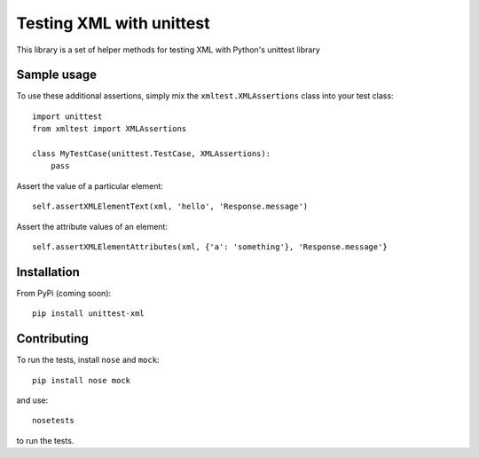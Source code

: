 =========================
Testing XML with unittest
=========================

This library is a set of helper methods for testing XML with Python's unittest library

Sample usage
------------

To use these additional assertions, simply mix the ``xmltest.XMLAssertions`` class
into your test class::

    import unittest
    from xmltest import XMLAssertions

    class MyTestCase(unittest.TestCase, XMLAssertions):
        pass

Assert the value of a particular element::

    self.assertXMLElementText(xml, 'hello', 'Response.message')

Assert the attribute values of an element::

    self.assertXMLElementAttributes(xml, {'a': 'something'}, 'Response.message'}

Installation
------------

From PyPi (coming soon)::

    pip install unittest-xml

Contributing
------------

To run the tests, install ``nose`` and ``mock``::

    pip install nose mock

and use::

    nosetests

to run the tests.